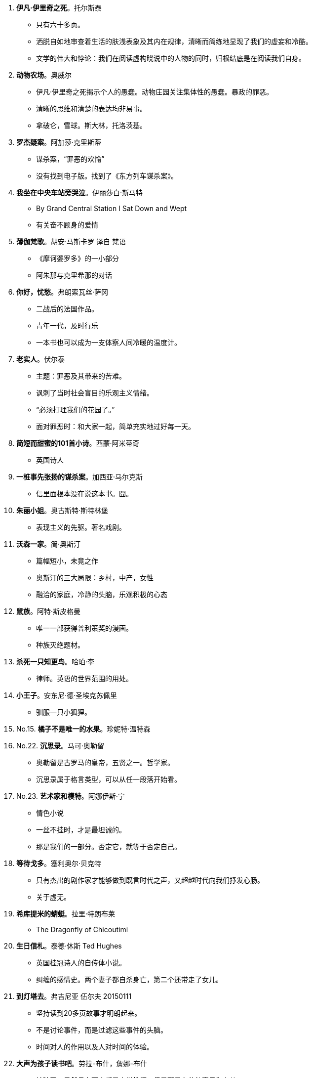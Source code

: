 [start=1]
. **[red]#伊凡·伊里奇之死#**。托尔斯泰
	** 只有六十多页。
	** 洒脱自如地审查着生活的肤浅表象及其内在规律，清晰而简练地显现了我们的虚妄和冷酷。
	** 文学的伟大和悖论：我们在阅读虚构晓说中的人物的同时，归根结底是在阅读我们自身。
. **动物农场**。奥威尔
	** 伊凡·伊里奇之死揭示个人的愚蠢。动物庄园关注集体性的愚蠢。暴政的罪恶。
	** 清晰的思维和清楚的表达均非易事。
	** 拿破仑，雪球。斯大林，托洛茨基。
. **罗杰疑案**。阿加莎·克里斯蒂
	** 谋杀案，“罪恶的欢愉”
	** 没有找到电子版。找到了《东方列车谋杀案》。
. **我坐在中央车站旁哭泣**。伊丽莎白·斯马特
	** By Grand Central Station I Sat Down and Wept
	** 有关奋不顾身的爱情
. **薄伽梵歌**。胡安·马斯卡罗 译自 梵语
	** 《摩诃婆罗多》的一小部分
	** 阿朱那与克里希那的对话
. **你好，忧愁**。弗朗索瓦丝·萨冈
	** 二战后的法国作品。
	** 青年一代，及时行乐
	** 一本书也可以成为一支体察人间冷暖的温度计。
. **老实人**。伏尔泰
	** 主题：罪恶及其带来的苦难。
	** 讽刺了当时社会盲目的乐观主义情绪。
	** “必须打理我们的花园了。”
	** 面对罪恶时：和大家一起，简单充实地过好每一天。
. **简短而甜蜜的101首小诗**。西蒙·阿米蒂奇
	** 英国诗人
. **一桩事先张扬的谋杀案**。加西亚·马尔克斯
	** 信里面根本没在说这本书。囧。
. **朱丽小姐**。奥古斯特·斯特林堡
	** 表现主义的先驱。著名戏剧。
. **沃森一家**。简·奥斯汀
	** 篇幅短小，未竟之作
	** 奥斯汀的三大局限：乡村，中产，女性
	** 融洽的家庭，冷静的头脑，乐观积极的心态
. **鼠族**。阿特·斯皮格曼
	** 唯一一部获得普利策奖的漫画。
	** 种族灭绝题材。
. **杀死一只知更鸟**。哈珀·李
	** 律师。英语的世界范围的用处。
. **小王子**。安东尼·德·圣埃克苏佩里
	** 驯服一只小狐狸。
. No.15. **橘子不是唯一的水果**。珍妮特·温特森
. No.22. **沉思录**。马可·奥勒留
	** 奥勒留是古罗马的皇帝，五贤之一。哲学家。
	** 沉思录属于格言类型，可以从任一段落开始看。
. No.23. **艺术家和模特**。阿娜伊斯·宁
	** 情色小说
	** 一丝不挂时，才是最坦诚的。
	** 那是我们的一部分。否定它，就等于否定自己。
. **等待戈多**。塞利奥尔·贝克特
	** 只有杰出的剧作家才能够做到既言时代之声，又超越时代向我们抒发心肠。
	** 关于虚无。
. **希库提米的蜻蜓**。拉里·特朗布莱
	** The Dragonfly of Chicoutimi
. **生日信札**。泰德·休斯 Ted Hughes
	** 英国桂冠诗人的自传体小说。
	** 纠缠的感情史。两个妻子都自杀身亡，第二个还带走了女儿。
. **到灯塔去**。弗吉尼亚 伍尔夫 20150111
	** 坚持读到20多页故事才明朗起来。
	** 不是讨论事件，而是过滤这些事件的头脑。
	** 时间对人的作用以及人对时间的体验。
. **大声为孩子读书吧**。劳拉-布什，詹娜-布什
	** 被骗了，虽然母女两个都是小学教师，但是那是布什的妻子和女儿。
	** 作者有点故弄玄虚，傻叉么。发现重新拾起这本书，已经开始对作者的价值观感到厌烦了。
. **溺水**。朱诺特-迪亚兹
	** 该书作者获得过普利策奖。美籍多米尼亚裔。
	** **不认同书的介绍总是说只要影响一个人就够了。要知道你影响了一个人，可是如果很多人都浪费了时间而没有收获的话，这就是浪费人类的精力。这么自私的话，为什么被那么多人毫不羞耻地一遍遍写在自己的书上！**
	** 文学作家的生活如同地表下的岩浆运动一般隐秘。
. **克莱采奏鸣曲**。托尔斯泰
	** 火车上讲给陌生人听的杀妻的故事。
	** 克莱采奏鸣曲是贝多芬的作品。
	** 马特尔又借音乐件事，表达对政府解散CBC广播交响乐团的不满。
	** 20150328 托尔斯泰是用生命在书写生命。揭示了虚伪与暴行，愧疚与愤慨。女权主义的基础。
. **他们眼望上苍**。赫斯顿
	** 黑人女性。但并没有受自身肤色的禁锢。
. **雷兹姐妹**。汤姆森-海威
	** 加拿大原住民文化。
. **我在伊朗长大**。玛嘉。
	** 马特尔自己去过伊朗旅行，然后罗列了一堆不知名的地方，有意思么。
	** 伊朗革命。1979年的伊朗
	** 改变成动画电影。
	** 20150328 读书的感受跟当时的心境真的关系很大呀，第一次读的时候好像有点愤慨。
	** 开阔眼界并不一定要亲自去旅行，读书也是一种方式。
. **最蓝的眼睛**。托尼·莫里森。
	** 美国黑人的故事。
	** 160页。作者是1993年诺贝尔文学奖获得者。
	** 艺术创造是建设性的，只有为了建设而非破坏时，人们才会如此辛勤地付出。
. No.35. **牛奶树下**。迪伦-托马斯。
	** 抒情。有声读物。
. No.43. **非普通读者**。艾伦·贝内特。
	** 女王因为巧合，走进了一家流动图书馆。
	** _作者还是继续他对总理的劝说：独立图书馆能对世界产生积极的影响，而它们正在消失。_
. No.44. **大地**。赛珍珠。
	** 中国在特定时期的一段生活状态。 _想找来看看了呢_
	** 赛珍珠的作品并没有很强的普世价值，而是植根于本土，有鲜明的地方性。之后她的其它作品再也没有引起注意。
	** 二手书店的常备作家？
	** _马特尔用中国到现在的变化来暗示当前的政治动荡，试图给总理上课，露骨地指出政治家的命运也难以预料；用赛珍珠后来的默默无闻，直接引申出政治家下台之后的被人遗忘。_ **这也太露骨了吧，要是我是总理，也不会理他，囧**
. No.49. **老人与海**。欧内斯特·海明威。
	** 海明威的短篇小说集
		*** 《在我们的是代理》
		*** 《没有女人的男人》
		*** 《胜者无所得》
	** 海明威的伟大之处并不在于他说什么，而在于他如何说。与几乎同时代的作家亨利·詹姆斯的语言风格迥异，令人联想到《圣经》。
	** 利用基督的尘世之行来探讨人类苦难的意义。在毁灭中看到胜利和救赎的可能。
	** 老人与海带给我们的启示纯粹是个人的，关涉的是我们每个人的个性，而非我们可能扮演的角色。
	** 让我们像圣地亚哥一样堂堂正正地从公海归来吧。
. No.50. **简·奥斯汀的一生**。卡罗尔·希罗兹。
	** 卡罗尔与奥斯汀的气质很相通。
	** 简·奥斯汀虽然创作了很多伟大的作品，但生前也是默默无闻，没有接触过其它作家，留下的资料也很少。给她立传，重要的是探索她的精神和心灵，而不是纪实。
. No.51. **凯撒大帝**。威廉·莎士比亚。
	** 如果把一个人放在荒岛上，仅给他留下一部《圣经》或者莎士比亚全集，他完全可以生存；如果两者都留给他，这个人会过得很好。
. No.52. **燃烧的冰**。
	** www.capefarewell.com
	** 气候变化。
. No.63. **福楼拜的鹦鹉**。朱利安·巴恩斯。
	** 文学性小说的两个特点：给予读者参与空间，较少采用传统手法，人物性格复杂，具有层次；促使读者思考。
	** 一味追求熟悉的事物是思想僵化的体现。
. No.64. **新秘书和难处的上司**。卡罗莱·莫蒂默。
	** 类型小说想要传递的是情感上的满足。
	** 印度电影的俊男美女，奢华豪宅，完美结局的电影，恰恰是亿万印度人想看的。
. No.65. **[red]#鞑靼人沙漠#**。迪诺·布扎蒂。
	** 关于等待之殇。
	** 创作于《等待戈多》前十年。
	** 一名青年军官被派往遥远城堡服役，一直等待着鞑靼人的入侵，他等了三十年，敌人始终没有到来。
	** _等待的小说之所以出现在20世纪，是由于人们要为19世纪的人对上帝和对国家所做的恶行付出代价。_
. No.66. **斯蒂芬·哈珀在读什么？**。
	** Interesting.
	** 精装本的书可以保存上百年。
	** 关于书的书。
	** 艺术让人心灵相通，紧紧相连。
. No.67. **[red]#等待野蛮人#**。J.M.库切。
	** 库切受《鞑靼人沙漠》影响。马特尔的少年Pi则是受《马克思和美洲豹》影响。 _谈小说家的灵感来源。_
	** 小说，或者整个艺术，是所有可能性的汇聚，是各种思想观念的汇总。[green]#在艺术里，生命的一全方位地探讨和展现，从最寻常的到最邪恶的甚至最理想化的。#
. No.68. **A时代**。道格拉斯·柯普兰。
	** 两种类型的小说：一种有鲜明的时代特征，一种有超越时代的普适价值。本书便属于前者，后者的例子比如《伊凡·伊里奇之死》。
. No.69. **财产**。瓦莱丽·马丁。
	** 美国南方奴隶制如何腐化人的心灵。女奴是女主的财产，女主又何尝不是男主的财产！
	** cadavre exquis。随机接龙。**有声读物**。
. No.70. **曲棍球回归线**。戴维·比迪尼。
	** 真正热爱一个项目的时候，这项目对他来说就不是一种娱乐，而是生命的一部分了。
	** 对自己所喜爱事情的热情，衍生出了一个社会、一个文化、一个国家。
. No.71. **理财专家**。[red]#R.K.纳拉扬#。
	** 这个作家有这么强大？他写的所有故事都发生在虚构的马古狄小镇上。
	** 专家具有反讽的意味：我们所以为的掌控仅仅是幻想而已。
. No.72. **书：回忆录**。拉里·麦克莫特里。
	** _一本介绍书的书中介绍了一本讲书的书。_
	** 马克莫特里读过成千上万本书！！爱好收藏孤本善本。无论作者的成就大小，都被他认真品读了。
	** [green]#看过的书越多，就越谦卑。因为书里讲述的是人生，而人生使人谦卑。#
	** 他的父母甚至从未拥有过一本书。_这是否也是他读了这么多书背后的一种动力呢？_
. No.73. **瓦解**。钦努阿·阿契贝。
	** 19世纪末非洲社会与英国社会的剧烈碰撞和殖民主义带来的创伤。
	** 非洲原有的制度并不都是好的。但是两个种族本来可以有更好的方式逐渐融合。
. No.74. **奇思妙想**。克里斯汀·布克。
	** 漏字文(Lipogram)，文章中某一个字母从头到尾都不出现。[red]#乔治·佩雷斯 《失踪》#
	** 语言并不关乎其本身，而是最终指向具体现实。
	** Eunoia。
. No.75. **低地**。赫塔·米勒。
	** 09诺奖。
	** 伟大的文学不仅可以将我们带往奇乡异邦，也可以让我们少一些狭隘。
. No.76. **伊凡·杰尼索维奇的一天**。亚历山大·索尔仁尼琴。
	** 奥巴马给马特尔写信表达读《少年派》的感想。反衬出哈珀不爱读书？
	** 俄罗斯人民的苦难来自自身。他十分珍视这匹马，但还是将它活活骑死了。
. No.79. **夏洛的网**。E.B.怀特。
	** 在书中表达对世界的爱。
	** 相信文字可以塑造和改变生命。
. No.83. **卡里古拉**。阿贝尔·加缪。
	** 人终有一死，人获得并不快乐。
	** 加缪直抒己见，深入研究人类灵魂及其反叛之间千丝万缕的联系。
	** 《反叛者》
	** 依托一个古老的故事，为所有人开创了一个终极神话。
	** _加缪原来是阿尔及利亚人_
	** _为啥我只记得《局外人》_
. No.100. **焦土之城**。瓦迪基·穆阿瓦德。
	** 加拿大本土作品。作者有黎巴嫩血统。
	** 猜不到的结局。
